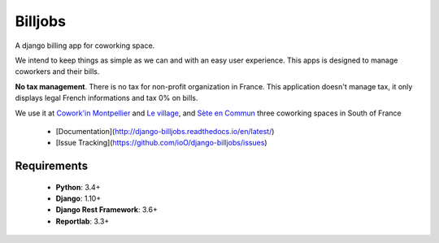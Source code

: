 ========
Billjobs
========
.. image:: https://travis-ci.org/ioO/django-billjobs.svg?branch=master
   :alt: Travis Build Status
   :target: https://travis-ci.org/ioO/django-billjobs

.. image:: https://readthedocs.org/projects/django-billjobs/badge/?version=latest
   :target: http://django-billjobs.readthedocs.io/en/latest/?badge=latest
   :alt: Documentation Status

A django billing app for coworking space.

We intend to keep things as simple as we can and with an easy user experience. This apps is designed to manage coworkers and their bills.

**No tax management**. There is no tax for non-profit organization in
France. This application doesn't manage tax, it only displays legal
French informations and tax 0% on bills.

We use it at `Cowork'in Montpellier <http://www.coworkinmontpellier.org>`__ and `Le village <http://www.levillage.co/>`__, 
and `Sète en Commun <https://www.facebook.com/Setencommun/>`__ three coworking spaces in South of France

  * [Documentation](http://django-billjobs.readthedocs.io/en/latest/)
  * [Issue Tracking](https://github.com/ioO/django-billjobs/issues)

Requirements
------------

  - **Python**: 3.4+
  - **Django**: 1.10+
  - **Django Rest Framework**: 3.6+
  - **Reportlab**: 3.3+

